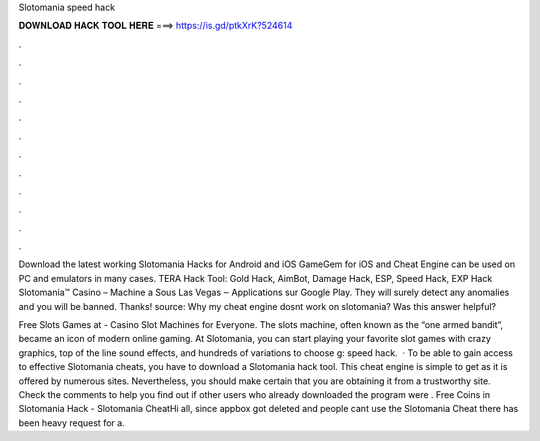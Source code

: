 Slotomania speed hack



𝐃𝐎𝐖𝐍𝐋𝐎𝐀𝐃 𝐇𝐀𝐂𝐊 𝐓𝐎𝐎𝐋 𝐇𝐄𝐑𝐄 ===> https://is.gd/ptkXrK?524614



.



.



.



.



.



.



.



.



.



.



.



.

Download the latest working Slotomania Hacks for Android and iOS GameGem for iOS and Cheat Engine can be used on PC and emulators in many cases. TERA Hack Tool: Gold Hack, AimBot, Damage Hack, ESP, Speed Hack, EXP Hack Slotomania™ Casino – Machine a Sous Las Vegas ‒ Applications sur Google Play. They will surely detect any anomalies and you will be banned. Thanks! source: Why my cheat engine dosnt work on slotomania? Was this answer helpful?

Free Slots Games at  - Casino Slot Machines for Everyone. The slots machine, often known as the “one armed bandit”, became an icon of modern online gaming. At Slotomania, you can start playing your favorite slot games with crazy graphics, top of the line sound effects, and hundreds of variations to choose g: speed hack.  · To be able to gain access to effective Slotomania cheats, you have to download a Slotomania hack tool. This cheat engine is simple to get as it is offered by numerous sites. Nevertheless, you should make certain that you are obtaining it from a trustworthy site. Check the comments to help you find out if other users who already downloaded the program were . Free Coins in Slotomania Hack - Slotomania CheatHi all, since appbox got deleted and people cant use the Slotomania Cheat there has been heavy request for a.
